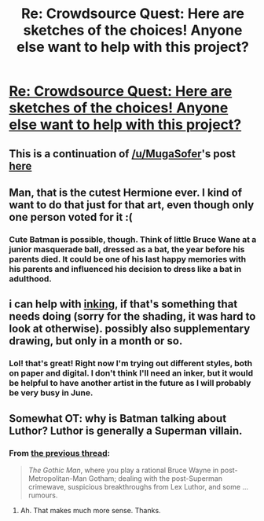 #+TITLE: Re: Crowdsource Quest: Here are sketches of the choices! Anyone else want to help with this project?

* [[http://i.imgur.com/Ku2Jqq2.jpg][Re: Crowdsource Quest: Here are sketches of the choices! Anyone else want to help with this project?]]
:PROPERTIES:
:Author: CopperZirconium
:Score: 16
:DateUnix: 1429731247.0
:DateShort: 2015-Apr-23
:END:

** This is a continuation of [[/u/MugaSofer]]'s post [[http://redd.it/33aa7n][here]]
:PROPERTIES:
:Author: CopperZirconium
:Score: 3
:DateUnix: 1429732138.0
:DateShort: 2015-Apr-23
:END:


** Man, that is the cutest Hermione ever. I kind of want to do that just for that art, even though only one person voted for it :(
:PROPERTIES:
:Author: MugaSofer
:Score: 3
:DateUnix: 1429733496.0
:DateShort: 2015-Apr-23
:END:

*** Cute Batman is possible, though. Think of little Bruce Wane at a junior masquerade ball, dressed as a bat, the year before his parents died. It could be one of his last happy memories with his parents and influenced his decision to dress like a bat in adulthood.
:PROPERTIES:
:Author: CopperZirconium
:Score: 2
:DateUnix: 1429735001.0
:DateShort: 2015-Apr-23
:END:


** i can help with [[http://i.imgur.com/KIs9v3A.jpg][inking]], if that's something that needs doing (sorry for the shading, it was hard to look at otherwise). possibly also supplementary drawing, but only in a month or so.
:PROPERTIES:
:Author: capsless
:Score: 3
:DateUnix: 1429761918.0
:DateShort: 2015-Apr-23
:END:

*** Lol! that's great! Right now I'm trying out different styles, both on paper and digital. I don't think I'll need an inker, but it would be helpful to have another artist in the future as I will probably be very busy in June.
:PROPERTIES:
:Author: CopperZirconium
:Score: 2
:DateUnix: 1429822529.0
:DateShort: 2015-Apr-24
:END:


** Somewhat OT: why is Batman talking about Luthor? Luthor is generally a Superman villain.
:PROPERTIES:
:Author: eaglejarl
:Score: 2
:DateUnix: 1429760847.0
:DateShort: 2015-Apr-23
:END:

*** From [[http://www.reddit.com/r/rational/comments/33aa7n/bstwip_artists_roll_call_crowdsource_quest/][the previous thread]]:

#+begin_quote
  /The Gothic Man/, where you play a rational Bruce Wayne in post-Metropolitan-Man Gotham; dealing with the post-Superman crimewave, suspicious breakthroughs from Lex Luthor, and some ... rumours.
#+end_quote
:PROPERTIES:
:Author: alexanderwales
:Score: 3
:DateUnix: 1429763933.0
:DateShort: 2015-Apr-23
:END:

**** Ah. That makes much more sense. Thanks.
:PROPERTIES:
:Author: eaglejarl
:Score: 1
:DateUnix: 1429775647.0
:DateShort: 2015-Apr-23
:END:
